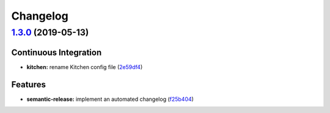 
Changelog
=========

`1.3.0 <https://github.com/myii/ufw-formula/compare/v1.2.0...v1.3.0>`_ (2019-05-13)
---------------------------------------------------------------------------------------

Continuous Integration
^^^^^^^^^^^^^^^^^^^^^^


* **kitchen:** rename Kitchen config file (\ `2e59df4 <https://github.com/myii/ufw-formula/commit/2e59df4>`_\ )

Features
^^^^^^^^


* **semantic-release:** implement an automated changelog (\ `f25b404 <https://github.com/myii/ufw-formula/commit/f25b404>`_\ )
